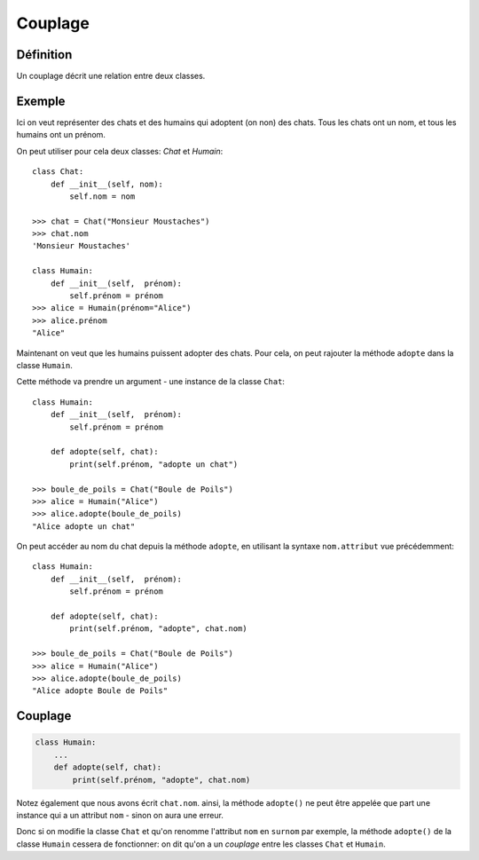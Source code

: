 Couplage
========

Définition
----------

Un couplage décrit une relation entre deux classes.

Exemple
-------

Ici on veut représenter des chats et des humains qui adoptent (on non) des chats.
Tous les chats ont un nom, et tous les humains ont un prénom.

On peut utiliser pour cela deux classes: `Chat` et `Humain`::

    class Chat:
        def __init__(self, nom):
            self.nom = nom

    >>> chat = Chat("Monsieur Moustaches")
    >>> chat.nom
    'Monsieur Moustaches'

    class Humain:
        def __init__(self,  prénom):
            self.prénom = prénom
    >>> alice = Humain(prénom="Alice")
    >>> alice.prénom
    "Alice"

Maintenant on veut que les humains puissent adopter des chats.
Pour cela, on peut rajouter la méthode ``adopte`` dans la classe
``Humain``.

Cette méthode va prendre un argument - une instance de la
classe ``Chat``::

    class Humain:
        def __init__(self,  prénom):
            self.prénom = prénom

        def adopte(self, chat):
            print(self.prénom, "adopte un chat")

    >>> boule_de_poils = Chat("Boule de Poils")
    >>> alice = Humain("Alice")
    >>> alice.adopte(boule_de_poils)
    "Alice adopte un chat"

On peut accéder au nom du chat depuis la méthode ``adopte``,
en utilisant la syntaxe ``nom.attribut`` vue précédemment::

    class Humain:
        def __init__(self,  prénom):
            self.prénom = prénom

        def adopte(self, chat):
            print(self.prénom, "adopte", chat.nom)

    >>> boule_de_poils = Chat("Boule de Poils")
    >>> alice = Humain("Alice")
    >>> alice.adopte(boule_de_poils)
    "Alice adopte Boule de Poils"

Couplage
--------

.. code-block::

   class Humain:
       ...
       def adopte(self, chat):
           print(self.prénom, "adopte", chat.nom)

Notez également que nous avons écrit ``chat.nom``. ainsi, la méthode ``adopte()``
ne peut être appelée que part une instance qui a un attribut ``nom`` - sinon
on aura une erreur.

Donc si on modifie la classe ``Chat`` et qu'on renomme l'attribut ``nom`` en ``surnom`` par exemple,
la méthode ``adopte()`` de la classe ``Humain`` cessera de fonctionner: on dit
qu'on a un *couplage* entre les classes ``Chat`` et ``Humain``.
